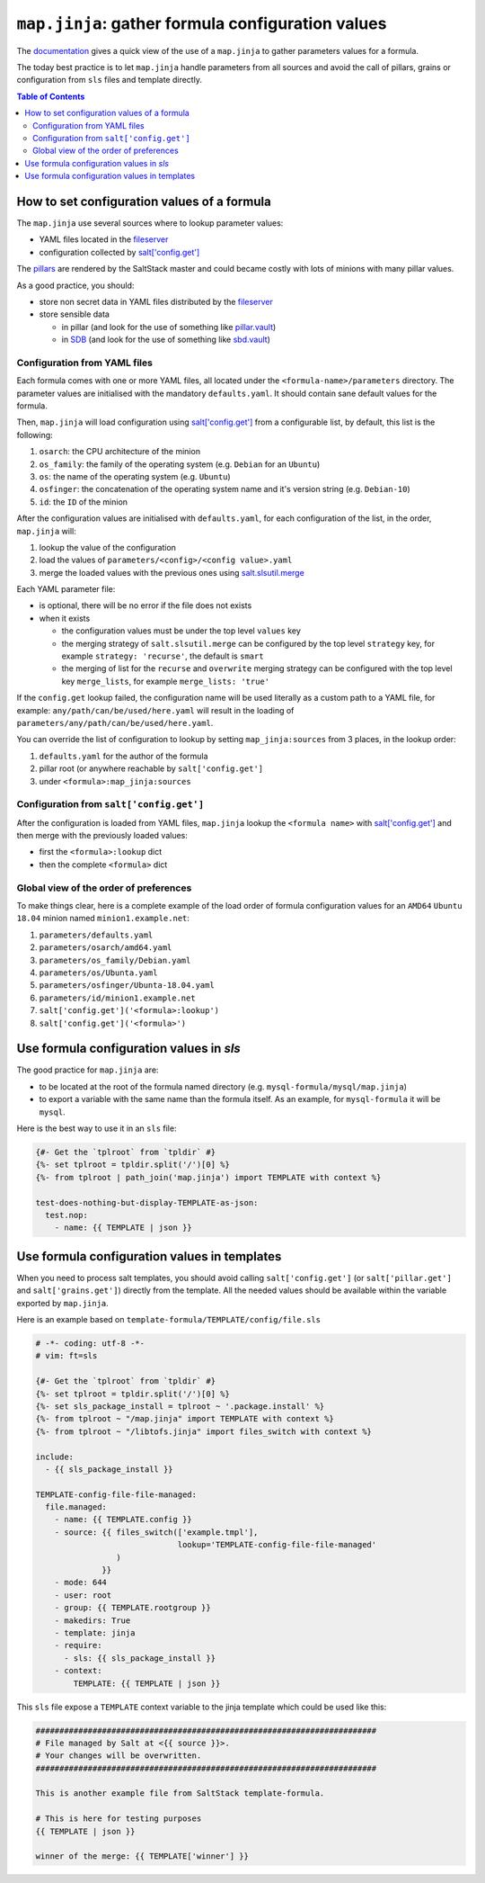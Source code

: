 .. _map.jinja:

``map.jinja``: gather formula configuration values
==================================================

The `documentation <https://docs.saltstack.com/en/latest/topics/development/conventions/formulas.html#writing-formulas>`_ gives a quick view of the use of a ``map.jinja`` to gather parameters values for a formula. 

The today best practice is to let ``map.jinja`` handle parameters from all sources and avoid the call of pillars, grains or configuration from ``sls`` files and template directly.


.. contents:: **Table of Contents**


How to set configuration values of a formula
--------------------------------------------

The ``map.jinja`` use several sources where to lookup parameter values:

- YAML files located in the `fileserver <https://docs.saltstack.com/en/latest/ref/configuration/master.html#std:conf_master-fileserver_backend>`_
- configuration collected by `salt['config.get'] <https://docs.saltstack.com/en/latest/ref/modules/all/salt.modules.config.html#salt.modules.config.get>`_

The `pillars <https://docs.saltstack.com/en/latest/topics/pillar/>`_ are rendered by the SaltStack master and could became costly with lots of minions with many pillar values.

As a good practice, you should:

- store non secret data in YAML files distributed by the `fileserver <https://docs.saltstack.com/en/latest/ref/configuration/master.html#std:conf_master-fileserver_backend>`_
- store sensible data

  - in pillar (and look for the use of something like `pillar.vault <https://docs.saltstack.com/en/latest/ref/pillar/all/salt.pillar.vault.html>`_)
  - in `SDB <https://docs.saltstack.com/en/latest/topics/sdb/index.html>`_ (and look for the use of something like `sbd.vault <https://docs.saltstack.com/en/latest/ref/sdb/all/salt.sdb.vault.html>`_)


Configuration from YAML files
^^^^^^^^^^^^^^^^^^^^^^^^^^^^^

Each formula comes with one or more YAML files, all located under the ``<formula-name>/parameters`` directory. The parameter values are initialised with the mandatory ``defaults.yaml``. It should contain sane default values for the formula.

Then, ``map.jinja`` will load configuration using `salt['config.get'] <https://docs.saltstack.com/en/latest/ref/modules/all/salt.modules.config.html#salt.modules.config.get>`_ from a configurable list, by default, this list is the following:

#. ``osarch``: the CPU architecture of the minion
#. ``os_family``: the family of the operating system (e.g. ``Debian`` for an ``Ubuntu``)
#. ``os``: the name of the operating system (e.g. ``Ubuntu``)
#. ``osfinger``: the concatenation of the operating system name and it's version string (e.g. ``Debian-10``)
#. ``id``: the ``ID`` of the minion

After the configuration values are initialised with ``defaults.yaml``, for each configuration of the list, in the order, ``map.jinja`` will:

#. lookup the value of the configuration
#. load the values of ``parameters/<config>/<config value>.yaml``
#. merge the loaded values with the previous ones using `salt.slsutil.merge <https://docs.saltstack.com/en/latest/ref/modules/all/salt.modules.slsutil.html>`_

Each YAML parameter file:

- is optional, there will be no error if the file does not exists
- when it exists

  - the configuration values must be under the top level ``values`` key
  - the merging strategy of ``salt.slsutil.merge`` can be configured by the top level ``strategy`` key, for example ``strategy: 'recurse'``, the default is ``smart``
  - the merging of list for the ``recurse`` and ``overwrite`` merging strategy can be configured with the top level key ``merge_lists``, for example ``merge_lists: 'true'``

If the ``config.get`` lookup failed, the configuration name will be used literally as a custom path to a YAML file, for example: ``any/path/can/be/used/here.yaml`` will result in the loading of ``parameters/any/path/can/be/used/here.yaml``.

You can override the list of configuration to lookup by setting ``map_jinja:sources`` from 3 places, in the lookup order:

#. ``defaults.yaml`` for the author of the formula
#. pillar root (or anywhere reachable by ``salt['config.get']``
#. under ``<formula>:map_jinja:sources``

Configuration from ``salt['config.get']``
^^^^^^^^^^^^^^^^^^^^^^^^^^^^^^^^^^^^^^^^^

After the configuration is loaded from YAML files, ``map.jinja`` lookup the ``<formula name>`` with `salt['config.get'] <https://docs.saltstack.com/en/latest/ref/modules/all/salt.modules.config.html#salt.modules.config.get>`_ and then merge with the previously loaded values:

- first the ``<formula>:lookup`` dict
- then the complete ``<formula>`` dict

Global view of the order of preferences
^^^^^^^^^^^^^^^^^^^^^^^^^^^^^^^^^^^^^^^

To make things clear, here is a complete example of the load order of formula configuration values for an ``AMD64`` ``Ubuntu 18.04`` minion named ``minion1.example.net``:

#. ``parameters/defaults.yaml``
#. ``parameters/osarch/amd64.yaml``
#. ``parameters/os_family/Debian.yaml``
#. ``parameters/os/Ubunta.yaml``
#. ``parameters/osfinger/Ubunta-18.04.yaml``
#. ``parameters/id/minion1.example.net``
#. ``salt['config.get']('<formula>:lookup')``
#. ``salt['config.get']('<formula>')``


Use formula configuration values in `sls`
-----------------------------------------

The good practice for ``map.jinja`` are:

- to be located at the root of the formula named directory (e.g. ``mysql-formula/mysql/map.jinja``)
- to export a variable with the same name than the formula itself. As an example, for ``mysql-formula`` it will be ``mysql``.

Here is the best way to use it in an ``sls`` file:

.. code-block:: sls

    {#- Get the `tplroot` from `tpldir` #}
    {%- set tplroot = tpldir.split('/')[0] %}
    {%- from tplroot | path_join('map.jinja') import TEMPLATE with context %}

    test-does-nothing-but-display-TEMPLATE-as-json:
      test.nop:
        - name: {{ TEMPLATE | json }}



Use formula configuration values in templates
---------------------------------------------

When you need to process salt templates, you should avoid calling ``salt['config.get']`` (or ``salt['pillar.get']`` and ``salt['grains.get']``) directly from the template. All the needed values should be available within the variable exported by ``map.jinja``.

Here is an example based on ``template-formula/TEMPLATE/config/file.sls``

.. code-block:: sls

    # -*- coding: utf-8 -*-
    # vim: ft=sls
    
    {#- Get the `tplroot` from `tpldir` #}
    {%- set tplroot = tpldir.split('/')[0] %}
    {%- set sls_package_install = tplroot ~ '.package.install' %}
    {%- from tplroot ~ "/map.jinja" import TEMPLATE with context %}
    {%- from tplroot ~ "/libtofs.jinja" import files_switch with context %}
    
    include:
      - {{ sls_package_install }}
    
    TEMPLATE-config-file-file-managed:
      file.managed:
        - name: {{ TEMPLATE.config }}
        - source: {{ files_switch(['example.tmpl'],
                                  lookup='TEMPLATE-config-file-file-managed'
                     )
                  }}
        - mode: 644
        - user: root
        - group: {{ TEMPLATE.rootgroup }}
        - makedirs: True
        - template: jinja
        - require:
          - sls: {{ sls_package_install }}
        - context:
            TEMPLATE: {{ TEMPLATE | json }}

This ``sls`` file expose a ``TEMPLATE`` context variable to the jinja template which could be used like this:

.. code-block:: jinja

    ########################################################################
    # File managed by Salt at <{{ source }}>.
    # Your changes will be overwritten.
    ########################################################################
    
    This is another example file from SaltStack template-formula.
    
    # This is here for testing purposes
    {{ TEMPLATE | json }}

    winner of the merge: {{ TEMPLATE['winner'] }}
